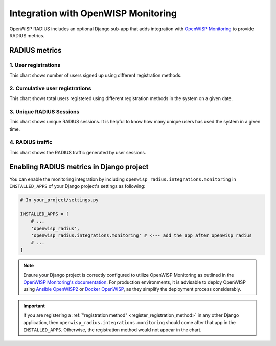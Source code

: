 Integration with OpenWISP Monitoring
------------------------------------

OpenWISP RADIUS includes an optional Django sub-app that adds integration with
`OpenWISP Monitoring <https://github.com/openwisp/openwisp-monitoring#openwisp-monitoring>`_
to provide RADIUS metrics.

RADIUS metrics
==============

1. User registrations
~~~~~~~~~~~~~~~~~~~~~

.. image:: /images/user-registration-chart.png
   :alt: User registration chart

This chart shows number of users signed up using different registration methods.

2. Cumulative user registrations
~~~~~~~~~~~~~~~~~~~~~~~~~~~~~~~~

.. image:: /images/total-user-registration-chart.png
   :alt: Cumulative user registration chart

This chart shows total users registered using different registration methods
in the system on a given date.

3. Unique RADIUS Sessions
~~~~~~~~~~~~~~~~~~~~~~~~~

.. image:: /images/unique-radius-session-chart.png
   :alt: Unique RADIUS session chart

This chart shows unique RADIUS sessions. It is helpful to know how many
unique users has used the system in a given time.

4. RADIUS traffic
~~~~~~~~~~~~~~~~~

.. image:: /images/radius-traffic-chart.png
   :alt: RADIUS traffic chart

This chart shows the RADIUS traffic generated by user sessions.

Enabling RADIUS metrics in Django project
=========================================

You can enable the monitoring integration by including ``openwisp_radius.integrations.monitoring``
in ``INSTALLED_APPS`` of your Django project's settings as following:


.. code-block:: python

    # In your_project/settings.py

    INSTALLED_APPS = [
        # ...
        'openwisp_radius',
        'openwisp_radius.integrations.monitoring' # <--- add the app after openwisp_radius
        # ...
    ]

.. note::

    Ensure your Django project is correctly configured to utilize OpenWISP Monitoring as
    outlined in the `OpenWISP Monitoring's documentation <https://github.com/openwisp/openwisp-monitoring#setup-integrate-in-an-existing-django-project>`_.
    For production environments, it is advisable to deploy OpenWISP using
    `Ansible OpenWISP2 <https://github.com/openwisp/ansible-openwisp2>`_ or
    `Docker OpenWISP <https://github.com/openwisp/docker-openwisp>`_, as they simplify
    the deployment process considerably.

.. important::

    If you are registering a :ref:`"registration method" <register_registration_method>`
    in any other Django application, then ``openwisp_radius.integrations.monitoring``
    should come after that app in the ``INSTALLED_APPS``. Otherwise, the
    registration method would not appear in the chart.

